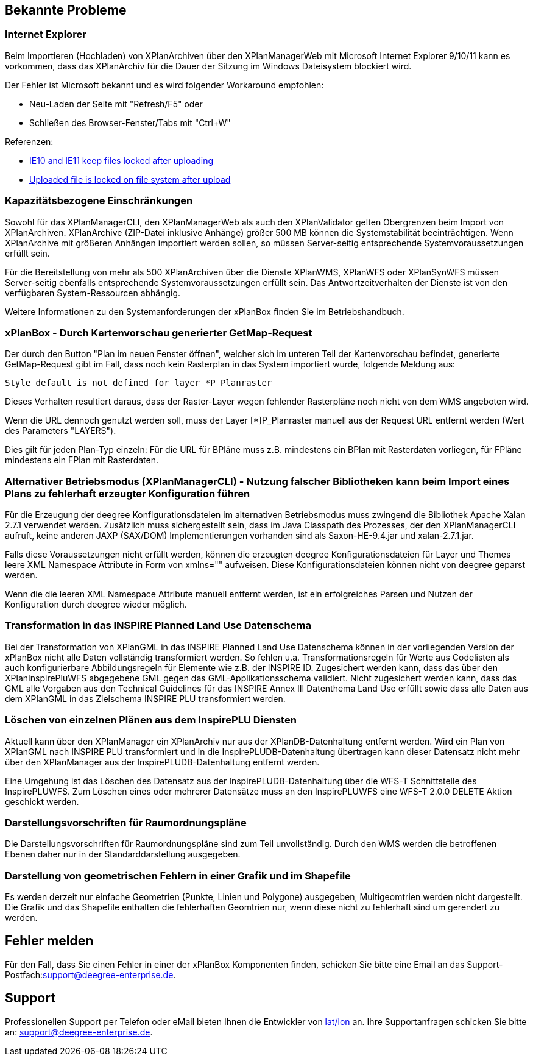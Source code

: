 [[bekannte-probleme]]
== Bekannte Probleme

[[internet-explorer]]
=== Internet Explorer

Beim Importieren (Hochladen) von XPlanArchiven über den XPlanManagerWeb mit Microsoft Internet Explorer 9/10/11 kann
es vorkommen, dass das XPlanArchiv für die Dauer der Sitzung im Windows Dateisystem
blockiert wird.

Der Fehler ist Microsoft bekannt und es wird folgender Workaround empfohlen:

    - Neu-Laden der Seite mit "Refresh/F5" oder
    - Schließen des Browser-Fenster/Tabs mit "Ctrl+W"

Referenzen:

    - https://connect.microsoft.com/IE/feedback/details/817183/ie10-and-ie11-keep-files-locked-after-uploading[IE10 and IE11 keep files locked after uploading]
    - https://connect.microsoft.com/IE/feedback/details/794708/uploaded-file-is-locked-on-file-system-after-upload[Uploaded file is locked on file system after upload]

[[kapazitaetsbezogene-einschraenkungen]]
=== Kapazitätsbezogene Einschränkungen

Sowohl für das XPlanManagerCLI, den XPlanManagerWeb als auch den XPlanValidator gelten
Obergrenzen beim Import von XPlanArchiven. XPlanArchive (ZIP-Datei
inklusive Anhänge) größer 500 MB können die Systemstabilität
beeinträchtigen. Wenn XPlanArchive mit größeren Anhängen importiert
werden sollen, so müssen Server-seitig entsprechende
Systemvoraussetzungen erfüllt sein.

Für die Bereitstellung von mehr als 500 XPlanArchiven über die Dienste
XPlanWMS, XPlanWFS oder XPlanSynWFS müssen Server-seitig ebenfalls entsprechende
Systemvoraussetzungen erfüllt sein. Das Antwortzeitverhalten der Dienste ist von den verfügbaren
System-Ressourcen abhängig.

Weitere Informationen zu den Systemanforderungen der xPlanBox finden Sie im
Betriebshandbuch.

[[xplanbox---durch-kartenvorschau-generierter-getmap-request]]
=== xPlanBox - Durch Kartenvorschau generierter GetMap-Request

Der durch den Button "Plan im neuen Fenster öffnen", welcher sich im
unteren Teil der Kartenvorschau befindet, generierte GetMap-Request gibt
im Fall, dass noch kein Rasterplan in das System importiert wurde,
folgende Meldung aus:

----
Style default is not defined for layer *P_Planraster
----

Dieses Verhalten resultiert daraus, dass der Raster-Layer wegen
fehlender Rasterpläne noch nicht von dem WMS angeboten wird.

Wenn die URL dennoch genutzt werden soll, muss der Layer [*]P_Planraster
manuell aus der Request URL entfernt werden (Wert des Parameters
"LAYERS").

Dies gilt für jeden Plan-Typ einzeln: Für die URL für BPläne muss z.B.
mindestens ein BPlan mit Rasterdaten vorliegen, für FPläne mindestens
ein FPlan mit Rasterdaten.

=== Alternativer Betriebsmodus (XPlanManagerCLI) - Nutzung falscher Bibliotheken kann beim Import eines Plans zu fehlerhaft erzeugter Konfiguration führen

Für die Erzeugung der deegree Konfigurationsdateien im alternativen Betriebsmodus muss zwingend die Bibliothek Apache Xalan 2.7.1 verwendet werden.
Zusätzlich muss sichergestellt sein, dass im Java Classpath des Prozesses, der den XPlanManagerCLI aufruft, keine anderen JAXP (SAX/DOM) Implementierungen vorhanden sind als Saxon-HE-9.4.jar und xalan-2.7.1.jar.

Falls diese Voraussetzungen nicht erfüllt werden, können die erzeugten deegree Konfigurationsdateien für Layer und Themes leere XML Namespace Attribute in Form von xmlns="" aufweisen.
Diese Konfigurationsdateien können nicht von deegree geparst werden.

Wenn die die leeren XML Namespace Attribute manuell entfernt werden, ist ein erfolgreiches Parsen und Nutzen der Konfiguration durch deegree wieder möglich.

=== Transformation in das INSPIRE Planned Land Use Datenschema

Bei der Transformation von XPlanGML in das INSPIRE Planned Land Use Datenschema können in der vorliegenden Version der xPlanBox nicht alle Daten vollständig transformiert werden.
So fehlen u.a. Transformationsregeln für Werte aus Codelisten als auch konfigurierbare Abbildungsregeln für Elemente wie z.B. der INSPIRE ID.
Zugesichert werden kann, dass das über den XPlanInspirePluWFS abgegebene GML gegen das GML-Applikationsschema validiert.
Nicht zugesichert werden kann, dass das GML alle Vorgaben aus den Technical Guidelines für das INSPIRE Annex III Datenthema Land Use erfüllt sowie dass alle Daten aus dem XPlanGML in das
Zielschema INSPIRE PLU transformiert werden.

=== Löschen von einzelnen Plänen aus dem InspirePLU Diensten

Aktuell kann über den XPlanManager ein XPlanArchiv nur aus der XPlanDB-Datenhaltung entfernt werden. Wird ein Plan von XPlanGML nach INSPIRE PLU transformiert und in die InspirePLUDB-Datenhaltung
übertragen kann dieser Datensatz nicht mehr über den XPlanManager aus der InspirePLUDB-Datenhaltung entfernt werden.

Eine Umgehung ist das Löschen des Datensatz aus der InspirePLUDB-Datenhaltung über die WFS-T Schnittstelle des InspirePLUWFS. Zum Löschen eines oder mehrerer Datensätze muss an den InspirePLUWFS eine
WFS-T 2.0.0 DELETE Aktion geschickt werden.

=== Darstellungsvorschriften für Raumordnungspläne

Die Darstellungsvorschriften für Raumordnungspläne sind zum Teil unvollständig. Durch den WMS werden die betroffenen Ebenen daher nur in der Standarddarstellung ausgegeben.

=== Darstellung von geometrischen Fehlern in einer Grafik und im Shapefile

Es werden derzeit nur einfache Geometrien (Punkte, Linien und Polygone) ausgegeben, Multigeomtrien werden nicht dargestellt. Die Grafik und das Shapefile enthalten die fehlerhaften Geomtrien nur, wenn diese nicht zu fehlerhaft sind um gerendert zu werden.

[[fehler-melden]]
== Fehler melden

Für den Fall, dass Sie einen Fehler in einer der xPlanBox Komponenten finden, schicken Sie bitte eine Email an das Support-Postfach:
​support@deegree-enterprise.de​.

[[support]]
== Support

Professionellen Support per Telefon oder eMail bieten Ihnen die Entwickler von http://www.lat-lon.de[lat/lon] an.
Ihre Supportanfragen schicken Sie bitte an: ​support@deegree-enterprise.de​.

